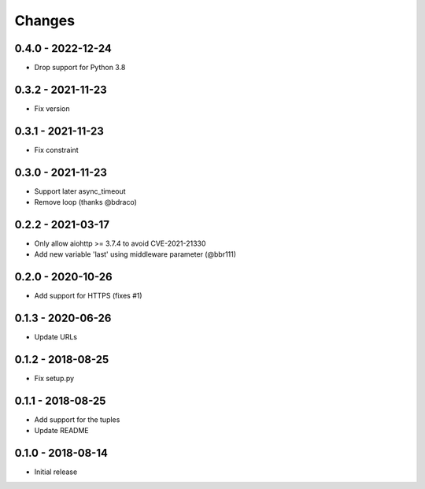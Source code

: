 Changes
=======

0.4.0 - 2022-12-24
------------------

- Drop support for Python 3.8

0.3.2 - 2021-11-23
------------------

- Fix version

0.3.1 - 2021-11-23
------------------

- Fix constraint

0.3.0 - 2021-11-23
------------------

- Support later async_timeout
- Remove loop (thanks @bdraco)

0.2.2 - 2021-03-17
------------------

- Only allow aiohttp >= 3.7.4 to avoid CVE-2021-21330
- Add new variable 'last' using middleware parameter (@bbr111)

0.2.0 - 2020-10-26
------------------

- Add support for HTTPS (fixes #1)

0.1.3 - 2020-06-26
------------------

- Update URLs

0.1.2 - 2018-08-25
------------------

- Fix setup.py

0.1.1 - 2018-08-25
------------------

- Add support for the tuples
- Update README

0.1.0 - 2018-08-14
------------------

- Initial release
